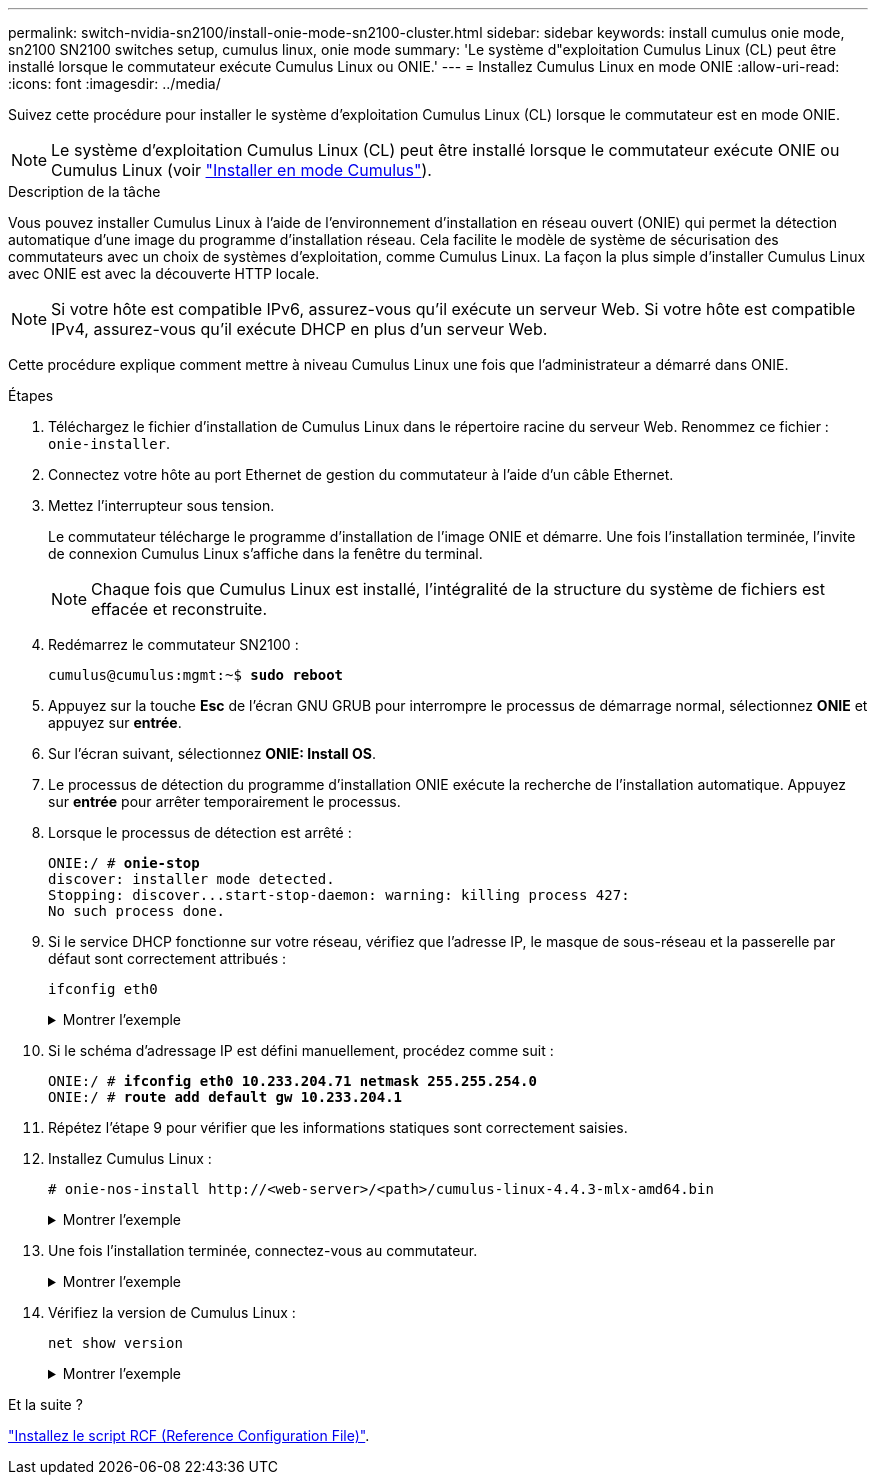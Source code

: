 ---
permalink: switch-nvidia-sn2100/install-onie-mode-sn2100-cluster.html 
sidebar: sidebar 
keywords: install cumulus onie mode, sn2100 SN2100 switches setup, cumulus linux, onie mode 
summary: 'Le système d"exploitation Cumulus Linux (CL) peut être installé lorsque le commutateur exécute Cumulus Linux ou ONIE.' 
---
= Installez Cumulus Linux en mode ONIE
:allow-uri-read: 
:icons: font
:imagesdir: ../media/


[role="lead"]
Suivez cette procédure pour installer le système d'exploitation Cumulus Linux (CL) lorsque le commutateur est en mode ONIE.


NOTE: Le système d'exploitation Cumulus Linux (CL) peut être installé lorsque le commutateur exécute ONIE ou Cumulus Linux (voir link:install-cumulus-mode-sn2100-cluster.html["Installer en mode Cumulus"]).

.Description de la tâche
Vous pouvez installer Cumulus Linux à l'aide de l'environnement d'installation en réseau ouvert (ONIE) qui permet la détection automatique d'une image du programme d'installation réseau. Cela facilite le modèle de système de sécurisation des commutateurs avec un choix de systèmes d'exploitation, comme Cumulus Linux. La façon la plus simple d'installer Cumulus Linux avec ONIE est avec la découverte HTTP locale.


NOTE: Si votre hôte est compatible IPv6, assurez-vous qu'il exécute un serveur Web. Si votre hôte est compatible IPv4, assurez-vous qu'il exécute DHCP en plus d'un serveur Web.

Cette procédure explique comment mettre à niveau Cumulus Linux une fois que l'administrateur a démarré dans ONIE.

.Étapes
. Téléchargez le fichier d'installation de Cumulus Linux dans le répertoire racine du serveur Web. Renommez ce fichier : `onie-installer`.
. Connectez votre hôte au port Ethernet de gestion du commutateur à l'aide d'un câble Ethernet.
. Mettez l'interrupteur sous tension.
+
Le commutateur télécharge le programme d'installation de l'image ONIE et démarre. Une fois l'installation terminée, l'invite de connexion Cumulus Linux s'affiche dans la fenêtre du terminal.

+

NOTE: Chaque fois que Cumulus Linux est installé, l'intégralité de la structure du système de fichiers est effacée et reconstruite.

. Redémarrez le commutateur SN2100 :
+
[listing, subs="+quotes"]
----
cumulus@cumulus:mgmt:~$ *sudo reboot*
----
. Appuyez sur la touche *Esc* de l'écran GNU GRUB pour interrompre le processus de démarrage normal, sélectionnez *ONIE* et appuyez sur *entrée*.
. Sur l'écran suivant, sélectionnez *ONIE: Install OS*.
. Le processus de détection du programme d'installation ONIE exécute la recherche de l'installation automatique. Appuyez sur *entrée* pour arrêter temporairement le processus.
. Lorsque le processus de détection est arrêté :
+
[listing, subs="+quotes"]
----
ONIE:/ # *onie-stop*
discover: installer mode detected.
Stopping: discover...start-stop-daemon: warning: killing process 427:
No such process done.
----
. Si le service DHCP fonctionne sur votre réseau, vérifiez que l'adresse IP, le masque de sous-réseau et la passerelle par défaut sont correctement attribués :
+
`ifconfig eth0`

+
.Montrer l'exemple
[%collapsible]
====
[listing, subs="+quotes"]
----
ONIE:/ # *ifconfig eth0*
eth0   Link encap:Ethernet  HWaddr B8:CE:F6:19:1D:F6
       inet addr:10.233.204.71  Bcast:10.233.205.255  Mask:255.255.254.0
       inet6 addr: fe80::bace:f6ff:fe19:1df6/64 Scope:Link
       UP BROADCAST RUNNING MULTICAST  MTU:1500  Metric:1
       RX packets:21344 errors:0 dropped:2135 overruns:0 frame:0
       TX packets:3500 errors:0 dropped:0 overruns:0 carrier:0
       collisions:0 txqueuelen:1000
       RX bytes:6119398 (5.8 MiB)  TX bytes:472975 (461.8 KiB)
       Memory:dfc00000-dfc1ffff

ONIE:/ # *route*
Kernel IP routing table
Destination     Gateway         Genmask         Flags Metric Ref    Use Iface

default         10.233.204.1    0.0.0.0         UG    0      0      0   eth0
10.233.204.0    *               255.255.254.0   U     0      0      0   eth0
----
====
. Si le schéma d'adressage IP est défini manuellement, procédez comme suit :
+
[listing, subs="+quotes"]
----
ONIE:/ # *ifconfig eth0 10.233.204.71 netmask 255.255.254.0*
ONIE:/ # *route add default gw 10.233.204.1*
----
. Répétez l'étape 9 pour vérifier que les informations statiques sont correctement saisies.
. Installez Cumulus Linux :
+
[listing]
----
# onie-nos-install http://<web-server>/<path>/cumulus-linux-4.4.3-mlx-amd64.bin
----
+
.Montrer l'exemple
[%collapsible]
====
[listing, subs="+quotes"]
----
ONIE:/ # *route*

  Kernel IP routing table

  ONIE:/ # *onie-nos-install http://_<web-server>/<path>_/cumulus-linux-4.4.3-mlx-amd64.bin*

  Stopping: discover... done.
  Info: Attempting http://10.60.132.97/x/eng/testbedN,svl/nic/files/cumulus-linux-4.4.3-mlx-amd64.bin ...
  Connecting to 10.60.132.97 (10.60.132.97:80)
  installer            100% |*******************************|   552M  0:00:00 ETA
  ...
  ...
----
====
. Une fois l'installation terminée, connectez-vous au commutateur.
+
.Montrer l'exemple
[%collapsible]
====
[listing, subs="+quotes"]
----
cumulus login: *cumulus*
Password: *cumulus*
You are required to change your password immediately (administrator enforced)
Changing password for cumulus.
Current password: *cumulus*
New password: *netapp1!*
Retype new password: *netapp1!*
----
====
. Vérifiez la version de Cumulus Linux :
+
`net show version`

+
.Montrer l'exemple
[%collapsible]
====
[listing, subs="+quotes"]
----
cumulus@cumulus:mgmt:~$ *net show version*
NCLU_VERSION=1.0-cl4.4.3u4
DISTRIB_ID="Cumulus Linux"
DISTRIB_RELEASE=*4.4.3*
DISTRIB_DESCRIPTION=*"Cumulus Linux 4.4.3”*
----
====


.Et la suite ?
link:install-rcf-sn2100-cluster.html["Installez le script RCF (Reference Configuration File)"].
